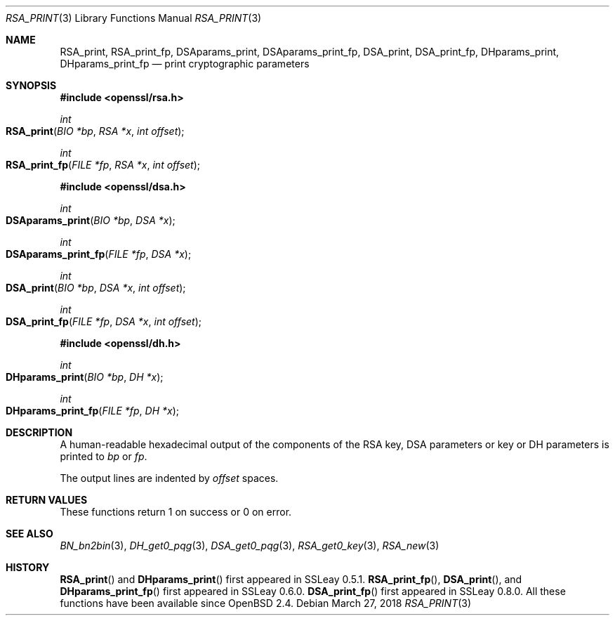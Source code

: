 .\"	$OpenBSD: RSA_print.3,v 1.8 2018/03/27 17:35:50 schwarze Exp $
.\"	OpenSSL 99d63d46 Oct 26 13:56:48 2016 -0400
.\"
.\" This file was written by Ulf Moeller <ulf@openssl.org>.
.\" Copyright (c) 2000, 2002, 2003 The OpenSSL Project.  All rights reserved.
.\"
.\" Redistribution and use in source and binary forms, with or without
.\" modification, are permitted provided that the following conditions
.\" are met:
.\"
.\" 1. Redistributions of source code must retain the above copyright
.\"    notice, this list of conditions and the following disclaimer.
.\"
.\" 2. Redistributions in binary form must reproduce the above copyright
.\"    notice, this list of conditions and the following disclaimer in
.\"    the documentation and/or other materials provided with the
.\"    distribution.
.\"
.\" 3. All advertising materials mentioning features or use of this
.\"    software must display the following acknowledgment:
.\"    "This product includes software developed by the OpenSSL Project
.\"    for use in the OpenSSL Toolkit. (http://www.openssl.org/)"
.\"
.\" 4. The names "OpenSSL Toolkit" and "OpenSSL Project" must not be used to
.\"    endorse or promote products derived from this software without
.\"    prior written permission. For written permission, please contact
.\"    openssl-core@openssl.org.
.\"
.\" 5. Products derived from this software may not be called "OpenSSL"
.\"    nor may "OpenSSL" appear in their names without prior written
.\"    permission of the OpenSSL Project.
.\"
.\" 6. Redistributions of any form whatsoever must retain the following
.\"    acknowledgment:
.\"    "This product includes software developed by the OpenSSL Project
.\"    for use in the OpenSSL Toolkit (http://www.openssl.org/)"
.\"
.\" THIS SOFTWARE IS PROVIDED BY THE OpenSSL PROJECT ``AS IS'' AND ANY
.\" EXPRESSED OR IMPLIED WARRANTIES, INCLUDING, BUT NOT LIMITED TO, THE
.\" IMPLIED WARRANTIES OF MERCHANTABILITY AND FITNESS FOR A PARTICULAR
.\" PURPOSE ARE DISCLAIMED.  IN NO EVENT SHALL THE OpenSSL PROJECT OR
.\" ITS CONTRIBUTORS BE LIABLE FOR ANY DIRECT, INDIRECT, INCIDENTAL,
.\" SPECIAL, EXEMPLARY, OR CONSEQUENTIAL DAMAGES (INCLUDING, BUT
.\" NOT LIMITED TO, PROCUREMENT OF SUBSTITUTE GOODS OR SERVICES;
.\" LOSS OF USE, DATA, OR PROFITS; OR BUSINESS INTERRUPTION)
.\" HOWEVER CAUSED AND ON ANY THEORY OF LIABILITY, WHETHER IN CONTRACT,
.\" STRICT LIABILITY, OR TORT (INCLUDING NEGLIGENCE OR OTHERWISE)
.\" ARISING IN ANY WAY OUT OF THE USE OF THIS SOFTWARE, EVEN IF ADVISED
.\" OF THE POSSIBILITY OF SUCH DAMAGE.
.\"
.Dd $Mdocdate: March 27 2018 $
.Dt RSA_PRINT 3
.Os
.Sh NAME
.Nm RSA_print ,
.Nm RSA_print_fp ,
.Nm DSAparams_print ,
.Nm DSAparams_print_fp ,
.Nm DSA_print ,
.Nm DSA_print_fp ,
.Nm DHparams_print ,
.Nm DHparams_print_fp
.Nd print cryptographic parameters
.Sh SYNOPSIS
.In openssl/rsa.h
.Ft int
.Fo RSA_print
.Fa "BIO *bp"
.Fa "RSA *x"
.Fa "int offset"
.Fc
.Ft int
.Fo RSA_print_fp
.Fa "FILE *fp"
.Fa "RSA *x"
.Fa "int offset"
.Fc
.In openssl/dsa.h
.Ft int
.Fo DSAparams_print
.Fa "BIO *bp"
.Fa "DSA *x"
.Fc
.Ft int
.Fo DSAparams_print_fp
.Fa "FILE *fp"
.Fa "DSA *x"
.Fc
.Ft int
.Fo DSA_print
.Fa "BIO *bp"
.Fa "DSA *x"
.Fa "int offset"
.Fc
.Ft int
.Fo DSA_print_fp
.Fa "FILE *fp"
.Fa "DSA *x"
.Fa "int offset"
.Fc
.In openssl/dh.h
.Ft int
.Fo DHparams_print
.Fa "BIO *bp"
.Fa "DH *x"
.Fc
.Ft int
.Fo DHparams_print_fp
.Fa "FILE *fp"
.Fa "DH *x"
.Fc
.Sh DESCRIPTION
A human-readable hexadecimal output of the components of the RSA key,
DSA parameters or key or DH parameters is printed to
.Fa bp
or
.Fa fp .
.Pp
The output lines are indented by
.Fa offset
spaces.
.Sh RETURN VALUES
These functions return 1 on success or 0 on error.
.Sh SEE ALSO
.Xr BN_bn2bin 3 ,
.Xr DH_get0_pqg 3 ,
.Xr DSA_get0_pqg 3 ,
.Xr RSA_get0_key 3 ,
.Xr RSA_new 3
.Sh HISTORY
.Fn RSA_print
and
.Fn DHparams_print
first appeared in SSLeay 0.5.1.
.Fn RSA_print_fp ,
.Fn DSA_print ,
and
.Fn DHparams_print_fp
first appeared in SSLeay 0.6.0.
.Fn DSA_print_fp
first appeared in SSLeay 0.8.0.
All these functions have been available since
.Ox 2.4 .

